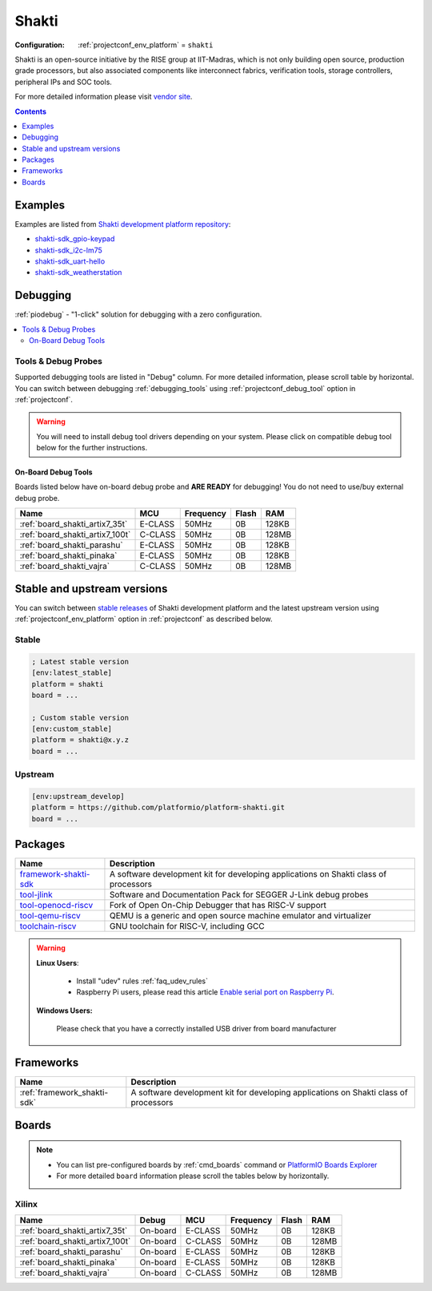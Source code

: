 ..  Copyright (c) 2014-present PlatformIO <contact@platformio.org>
    Licensed under the Apache License, Version 2.0 (the "License");
    you may not use this file except in compliance with the License.
    You may obtain a copy of the License at
       http://www.apache.org/licenses/LICENSE-2.0
    Unless required by applicable law or agreed to in writing, software
    distributed under the License is distributed on an "AS IS" BASIS,
    WITHOUT WARRANTIES OR CONDITIONS OF ANY KIND, either express or implied.
    See the License for the specific language governing permissions and
    limitations under the License.

.. _platform_shakti:

Shakti
======

:Configuration:
  :ref:`projectconf_env_platform` = ``shakti``

Shakti is an open-source initiative by the RISE group at IIT-Madras, which is not only building open source, production grade processors, but also associated components like interconnect fabrics, verification tools, storage controllers, peripheral IPs and SOC tools.

For more detailed information please visit `vendor site <https://shakti.org.in/?utm_source=platformio.org&utm_medium=docs>`_.

.. contents:: Contents
    :local:
    :depth: 1


Examples
--------

Examples are listed from `Shakti development platform repository <https://github.com/platformio/platform-shakti/tree/master/examples?utm_source=platformio.org&utm_medium=docs>`_:

* `shakti-sdk_gpio-keypad <https://github.com/platformio/platform-shakti/tree/master/examples/shakti-sdk_gpio-keypad?utm_source=platformio.org&utm_medium=docs>`_
* `shakti-sdk_i2c-lm75 <https://github.com/platformio/platform-shakti/tree/master/examples/shakti-sdk_i2c-lm75?utm_source=platformio.org&utm_medium=docs>`_
* `shakti-sdk_uart-hello <https://github.com/platformio/platform-shakti/tree/master/examples/shakti-sdk_uart-hello?utm_source=platformio.org&utm_medium=docs>`_
* `shakti-sdk_weatherstation <https://github.com/platformio/platform-shakti/tree/master/examples/shakti-sdk_weatherstation?utm_source=platformio.org&utm_medium=docs>`_

Debugging
---------

:ref:`piodebug` - "1-click" solution for debugging with a zero configuration.

.. contents::
    :local:


Tools & Debug Probes
~~~~~~~~~~~~~~~~~~~~

Supported debugging tools are listed in "Debug" column. For more detailed
information, please scroll table by horizontal.
You can switch between debugging :ref:`debugging_tools` using
:ref:`projectconf_debug_tool` option in :ref:`projectconf`.

.. warning::
    You will need to install debug tool drivers depending on your system.
    Please click on compatible debug tool below for the further instructions.


On-Board Debug Tools
^^^^^^^^^^^^^^^^^^^^

Boards listed below have on-board debug probe and **ARE READY** for debugging!
You do not need to use/buy external debug probe.


.. list-table::
    :header-rows:  1

    * - Name
      - MCU
      - Frequency
      - Flash
      - RAM
    * - :ref:`board_shakti_artix7_35t`
      - E-CLASS
      - 50MHz
      - 0B
      - 128KB
    * - :ref:`board_shakti_artix7_100t`
      - C-CLASS
      - 50MHz
      - 0B
      - 128MB
    * - :ref:`board_shakti_parashu`
      - E-CLASS
      - 50MHz
      - 0B
      - 128KB
    * - :ref:`board_shakti_pinaka`
      - E-CLASS
      - 50MHz
      - 0B
      - 128KB
    * - :ref:`board_shakti_vajra`
      - C-CLASS
      - 50MHz
      - 0B
      - 128MB


Stable and upstream versions
----------------------------

You can switch between `stable releases <https://github.com/platformio/platform-shakti/releases>`__
of Shakti development platform and the latest upstream version using
:ref:`projectconf_env_platform` option in :ref:`projectconf` as described below.

Stable
~~~~~~

.. code-block:: ini

    ; Latest stable version
    [env:latest_stable]
    platform = shakti
    board = ...

    ; Custom stable version
    [env:custom_stable]
    platform = shakti@x.y.z
    board = ...

Upstream
~~~~~~~~

.. code-block:: ini

    [env:upstream_develop]
    platform = https://github.com/platformio/platform-shakti.git
    board = ...


Packages
--------

.. list-table::
    :header-rows:  1

    * - Name
      - Description

    * - `framework-shakti-sdk <https://gitlab.com/shaktiproject/software/shakti-sdk.git?utm_source=platformio.org&utm_medium=docs>`__
      - A software development kit for developing applications on Shakti class of processors

    * - `tool-jlink <https://www.segger.com/downloads/jlink/?utm_source=platformio.org&utm_medium=docs>`__
      - Software and Documentation Pack for SEGGER J-Link debug probes

    * - `tool-openocd-riscv <http://openocd.org?utm_source=platformio.org&utm_medium=docs>`__
      - Fork of Open On-Chip Debugger that has RISC-V support

    * - `tool-qemu-riscv <https://www.qemu.org?utm_source=platformio.org&utm_medium=docs>`__
      - QEMU is a generic and open source machine emulator and virtualizer

    * - `toolchain-riscv <https://github.com/riscv/riscv-gnu-toolchain.git?utm_source=platformio.org&utm_medium=docs>`__
      - GNU toolchain for RISC-V, including GCC

.. warning::
    **Linux Users**:

        * Install "udev" rules :ref:`faq_udev_rules`
        * Raspberry Pi users, please read this article
          `Enable serial port on Raspberry Pi <https://hallard.me/enable-serial-port-on-raspberry-pi/>`__.


    **Windows Users:**

        Please check that you have a correctly installed USB driver from board
        manufacturer


Frameworks
----------
.. list-table::
    :header-rows:  1

    * - Name
      - Description

    * - :ref:`framework_shakti-sdk`
      - A software development kit for developing applications on Shakti class of processors

Boards
------

.. note::
    * You can list pre-configured boards by :ref:`cmd_boards` command or
      `PlatformIO Boards Explorer <https://www.soc.xin/boards>`_
    * For more detailed ``board`` information please scroll the tables below by
      horizontally.

Xilinx
~~~~~~

.. list-table::
    :header-rows:  1

    * - Name
      - Debug
      - MCU
      - Frequency
      - Flash
      - RAM
    * - :ref:`board_shakti_artix7_35t`
      - On-board
      - E-CLASS
      - 50MHz
      - 0B
      - 128KB
    * - :ref:`board_shakti_artix7_100t`
      - On-board
      - C-CLASS
      - 50MHz
      - 0B
      - 128MB
    * - :ref:`board_shakti_parashu`
      - On-board
      - E-CLASS
      - 50MHz
      - 0B
      - 128KB
    * - :ref:`board_shakti_pinaka`
      - On-board
      - E-CLASS
      - 50MHz
      - 0B
      - 128KB
    * - :ref:`board_shakti_vajra`
      - On-board
      - C-CLASS
      - 50MHz
      - 0B
      - 128MB
